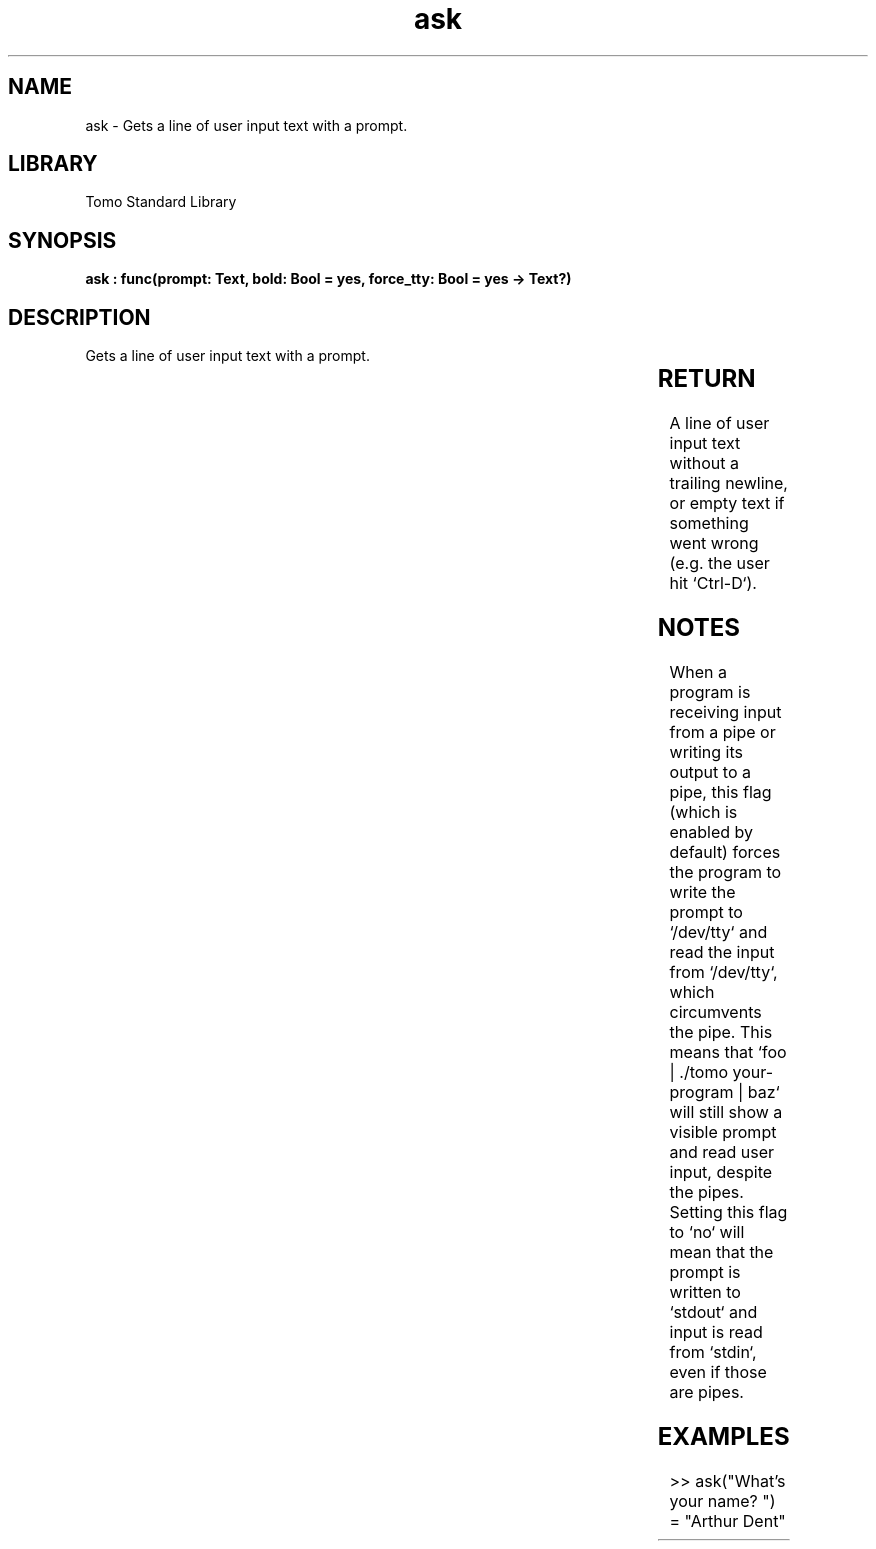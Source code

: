 '\" t
.\" Copyright (c) 2025 Bruce Hill
.\" All rights reserved.
.\"
.TH ask 3 2025-04-19T14:30:40.359728 "Tomo man-pages"
.SH NAME
ask \- Gets a line of user input text with a prompt.

.SH LIBRARY
Tomo Standard Library
.SH SYNOPSIS
.nf
.BI "ask : func(prompt: Text, bold: Bool = yes, force_tty: Bool = yes -> Text?)"
.fi

.SH DESCRIPTION
Gets a line of user input text with a prompt.


.TS
allbox;
lb lb lbx lb
l l l l.
Name	Type	Description	Default
prompt	Text	The text to print as a prompt before getting the input. 	-
bold	Bool	Whether or not to print make the prompt appear bold on a console. 	yes
force_tty	Bool	Whether or not to force the use of /dev/tty. 	yes
.TE
.SH RETURN
A line of user input text without a trailing newline, or empty text if something went wrong (e.g. the user hit `Ctrl-D`).

.SH NOTES
When a program is receiving input from a pipe or writing its output to a pipe, this flag (which is enabled by default) forces the program to write the prompt to `/dev/tty` and read the input from `/dev/tty`, which circumvents the pipe. This means that `foo | ./tomo your-program | baz` will still show a visible prompt and read user input, despite the pipes. Setting this flag to `no` will mean that the prompt is written to `stdout` and input is read from `stdin`, even if those are pipes.

.SH EXAMPLES
.EX
>> ask("What's your name? ")
= "Arthur Dent"
.EE

